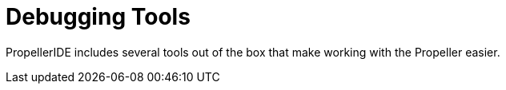 # Debugging Tools

PropellerIDE includes several tools out of the box that make working with the Propeller easier.